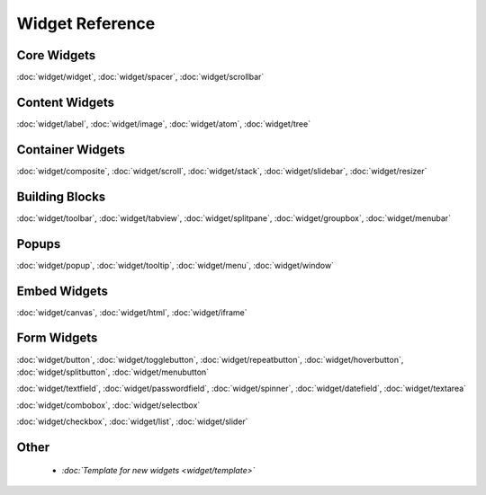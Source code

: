 .. _pages/widget#widget_reference:

Widget Reference
****************

.. _pages/widget#core_widgets:

Core Widgets
============

:doc:`widget/widget`, :doc:`widget/spacer`, :doc:`widget/scrollbar`

.. _pages/widget#content_widgets:

Content Widgets
===============

:doc:`widget/label`, :doc:`widget/image`, :doc:`widget/atom`, :doc:`widget/tree`

.. _pages/widget#container_widgets:

Container Widgets
=================

:doc:`widget/composite`, :doc:`widget/scroll`, :doc:`widget/stack`, :doc:`widget/slidebar`, :doc:`widget/resizer`

.. _pages/widget#building_blocks:

Building Blocks
===============

:doc:`widget/toolbar`, :doc:`widget/tabview`, :doc:`widget/splitpane`, :doc:`widget/groupbox`, :doc:`widget/menubar`

.. _pages/widget#popups:

Popups
======

:doc:`widget/popup`, :doc:`widget/tooltip`, :doc:`widget/menu`, :doc:`widget/window`

.. _pages/widget#embed_widgets:

Embed Widgets
=============

:doc:`widget/canvas`, :doc:`widget/html`, :doc:`widget/iframe`

.. _pages/widget#form_widgets:

Form Widgets
============
:doc:`widget/button`, :doc:`widget/togglebutton`, :doc:`widget/repeatbutton`, :doc:`widget/hoverbutton`, :doc:`widget/splitbutton`, :doc:`widget/menubutton` 

:doc:`widget/textfield`, :doc:`widget/passwordfield`, :doc:`widget/spinner`, :doc:`widget/datefield`, :doc:`widget/textarea`

:doc:`widget/combobox`, :doc:`widget/selectbox`

:doc:`widget/checkbox`, :doc:`widget/list`, :doc:`widget/slider`

.. _pages/widget#other:

Other
=====

  * *:doc:`Template for new widgets <widget/template>`*